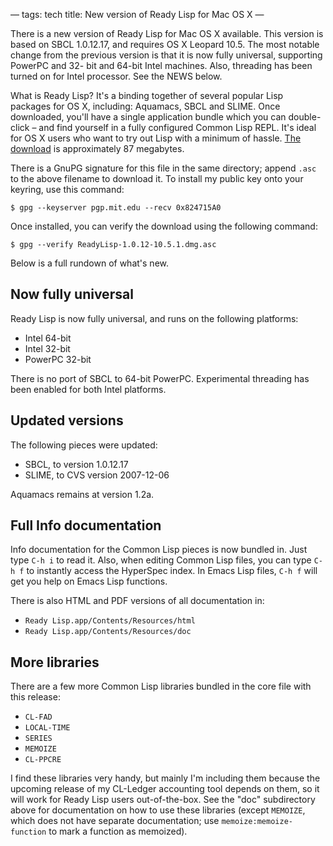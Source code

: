 ---
tags: tech
title: New version of Ready Lisp for Mac OS X
---

There is a new version of Ready Lisp for Mac OS X available. This
version is based on SBCL 1.0.12.17, and requires OS X Leopard 10.5. The
most notable change from the previous version is that it is now fully
universal, supporting PowerPC and 32- bit and 64-bit Intel machines.
Also, threading has been turned on for Intel processor. See the NEWS
below.

#+begin_html
  <!--more-->
#+end_html

What is Ready Lisp? It's a binding together of several popular Lisp
packages for OS X, including: Aquamacs, SBCL and SLIME. Once downloaded,
you'll have a single application bundle which you can double-click --
and find yourself in a fully configured Common Lisp REPL. It's ideal for
OS X users who want to try out Lisp with a minimum of hassle.
[[ftp://ftp.newartisans.com/pub/lisp/ReadyLisp-1.0.12-10.5.1.dmg][The
download]] is approximately 87 megabytes.

There is a GnuPG signature for this file in the same directory; append
=.asc= to the above filename to download it. To install my public key
onto your keyring, use this command:

#+begin_example
$ gpg --keyserver pgp.mit.edu --recv 0x824715A0
#+end_example

Once installed, you can verify the download using the following command:

#+begin_example
$ gpg --verify ReadyLisp-1.0.12-10.5.1.dmg.asc
#+end_example

Below is a full rundown of what's new.

** Now fully universal
Ready Lisp is now fully universal, and runs on the following platforms:

- Intel 64-bit
- Intel 32-bit
- PowerPC 32-bit

There is no port of SBCL to 64-bit PowerPC. Experimental threading has
been enabled for both Intel platforms.

** Updated versions
The following pieces were updated:

- SBCL, to version 1.0.12.17
- SLIME, to CVS version 2007-12-06

Aquamacs remains at version 1.2a.

** Full Info documentation
Info documentation for the Common Lisp pieces is now bundled in. Just
type =C-h i= to read it. Also, when editing Common Lisp files, you can
type =C-h f= to instantly access the HyperSpec index. In Emacs Lisp
files, =C-h f= will get you help on Emacs Lisp functions.

There is also HTML and PDF versions of all documentation in:

- =Ready Lisp.app/Contents/Resources/html=
- =Ready Lisp.app/Contents/Resources/doc=

** More libraries
There are a few more Common Lisp libraries bundled in the core file with
this release:

- =CL-FAD=
- =LOCAL-TIME=
- =SERIES=
- =MEMOIZE=
- =CL-PPCRE=

I find these libraries very handy, but mainly I'm including them because
the upcoming release of my CL-Ledger accounting tool depends on them, so
it will work for Ready Lisp users out-of-the-box. See the "doc"
subdirectory above for documentation on how to use these libraries
(except =MEMOIZE=, which does not have separate documentation; use
=memoize:memoize-function= to mark a function as memoized).
